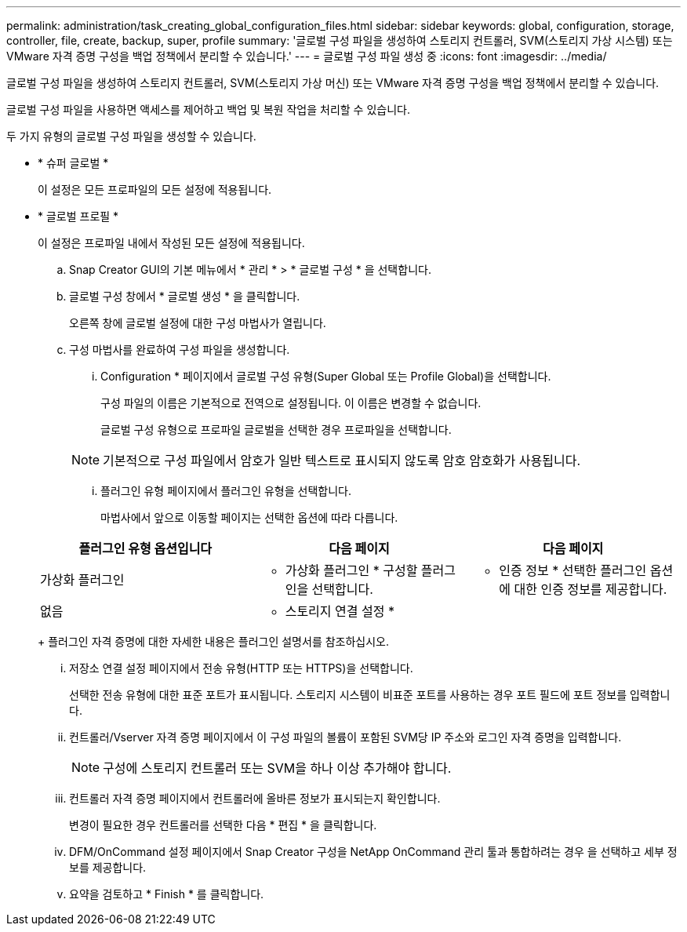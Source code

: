 ---
permalink: administration/task_creating_global_configuration_files.html 
sidebar: sidebar 
keywords: global, configuration, storage, controller, file, create, backup, super, profile 
summary: '글로벌 구성 파일을 생성하여 스토리지 컨트롤러, SVM(스토리지 가상 시스템) 또는 VMware 자격 증명 구성을 백업 정책에서 분리할 수 있습니다.' 
---
= 글로벌 구성 파일 생성 중
:icons: font
:imagesdir: ../media/


[role="lead"]
글로벌 구성 파일을 생성하여 스토리지 컨트롤러, SVM(스토리지 가상 머신) 또는 VMware 자격 증명 구성을 백업 정책에서 분리할 수 있습니다.

글로벌 구성 파일을 사용하면 액세스를 제어하고 백업 및 복원 작업을 처리할 수 있습니다.

두 가지 유형의 글로벌 구성 파일을 생성할 수 있습니다.

* * 슈퍼 글로벌 *
+
이 설정은 모든 프로파일의 모든 설정에 적용됩니다.

* * 글로벌 프로필 *
+
이 설정은 프로파일 내에서 작성된 모든 설정에 적용됩니다.

+
.. Snap Creator GUI의 기본 메뉴에서 * 관리 * > * 글로벌 구성 * 을 선택합니다.
.. 글로벌 구성 창에서 * 글로벌 생성 * 을 클릭합니다.
+
오른쪽 창에 글로벌 설정에 대한 구성 마법사가 열립니다.

.. 구성 마법사를 완료하여 구성 파일을 생성합니다.
+
... Configuration * 페이지에서 글로벌 구성 유형(Super Global 또는 Profile Global)을 선택합니다.
+
구성 파일의 이름은 기본적으로 전역으로 설정됩니다. 이 이름은 변경할 수 없습니다.

+
글로벌 구성 유형으로 프로파일 글로벌을 선택한 경우 프로파일을 선택합니다.

+

NOTE: 기본적으로 구성 파일에서 암호가 일반 텍스트로 표시되지 않도록 암호 암호화가 사용됩니다.

... 플러그인 유형 페이지에서 플러그인 유형을 선택합니다.
+
마법사에서 앞으로 이동할 페이지는 선택한 옵션에 따라 다릅니다.

+
|===
| 플러그인 유형 옵션입니다 | 다음 페이지 | 다음 페이지 


 a| 
가상화 플러그인
 a| 
* 가상화 플러그인 * 구성할 플러그인을 선택합니다.
 a| 
* 인증 정보 * 선택한 플러그인 옵션에 대한 인증 정보를 제공합니다.



 a| 
없음
 a| 
* 스토리지 연결 설정 *
 a| 
--

--
|===
+
플러그인 자격 증명에 대한 자세한 내용은 플러그인 설명서를 참조하십시오.

... 저장소 연결 설정 페이지에서 전송 유형(HTTP 또는 HTTPS)을 선택합니다.
+
선택한 전송 유형에 대한 표준 포트가 표시됩니다. 스토리지 시스템이 비표준 포트를 사용하는 경우 포트 필드에 포트 정보를 입력합니다.

... 컨트롤러/Vserver 자격 증명 페이지에서 이 구성 파일의 볼륨이 포함된 SVM당 IP 주소와 로그인 자격 증명을 입력합니다.
+

NOTE: 구성에 스토리지 컨트롤러 또는 SVM을 하나 이상 추가해야 합니다.

... 컨트롤러 자격 증명 페이지에서 컨트롤러에 올바른 정보가 표시되는지 확인합니다.
+
변경이 필요한 경우 컨트롤러를 선택한 다음 * 편집 * 을 클릭합니다.

... DFM/OnCommand 설정 페이지에서 Snap Creator 구성을 NetApp OnCommand 관리 툴과 통합하려는 경우 을 선택하고 세부 정보를 제공합니다.
... 요약을 검토하고 * Finish * 를 클릭합니다.





